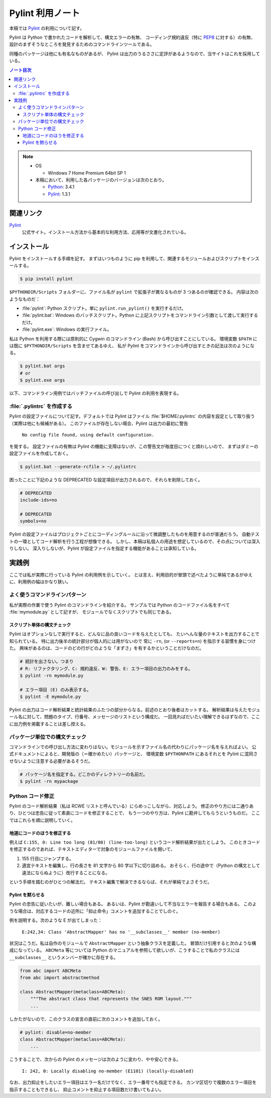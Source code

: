 ======================================================================
Pylint 利用ノート
======================================================================

本稿では Pylint_ の利用について記す。

Pylint は Python で書かれたコードを解析して、構文エラーの有無、
コーディング規約違反（特に PEP8_ に対する）の有無、
設計のまずそうなところを発見するためのコマンドラインツールである。

同種のパッケージは他にも有名なものがあるが、
Pylint は出力のうるささに定評があるようなので、当サイトはこれを採用している。

.. contents:: ノート目次

.. note::

   * OS

     * Windows 7 Home Premium 64bit SP 1

   * 本稿において、利用した各パッケージのバージョンは次のとおり。

     * Python_: 3.4.1
     * Pylint_: 1.3.1

関連リンク
======================================================================
Pylint_
  公式サイト。インストール方法から基本的な利用方法、応用等が文書化されている。

インストール
======================================================================
Pylint をインストールする手順を記す。
まずはいつものように pip を利用して、関連するモジュールおよびスクリプトをインスールする。

.. code-block:: console

   $ pip install pylint

``$PYTHONDIR/Scripts`` フォルダーに、ファイル名が ``pylint`` で拡張子が異なるものが 3 つあるのが確認できる。
内容は次のようなものだ：

* :file:`pylint`: Python スクリプト。単に ``pylint.run_pylint()`` を実行するだけ。
* :file:`pylint.bat`: Windows のバッチスクリプト。Python に上記スクリプトをコマンドライン引数として渡して実行するだけ。
* :file:`pylint.exe`: Windows の実行ファイル。

私は Python を利用する際には原則的に Cygwin のコマンドライン (Bash) から呼び出すことにしている。
環境変数 ``$PATH`` には既に ``$PYTHONDIR/Scripts`` を含ませてあるゆえ、
私が Pylint をコマンドラインから呼び出すときの記法は次のようになる。

.. code-block:: console

   $ pylint.bat args
   # or
   $ pylint.exe args

以下、コマンドライン用例ではバッチファイルの呼び出しで Pylint の利用を表現する。

:file:`.pylintrc` を作成する
----------------------------------------------------------------------
Pylint の設定ファイルについて記す。デフォルトでは Pylint はファイル
:file:`$HOME/.pylintrc` の内容を設定として取り扱う（実際は他にも候補がある）。
このファイルが存在しない場合、Pylint は出力の最初に警告

  ``No config file found, using default configuration.``

を発する。
設定ファイルの有無は Pylint の機能に支障はないが、この警告文が毎度目につくと煩わしいので、
まずはダミーの設定ファイルを作成しておく。

.. code-block:: console

   $ pylint.bat --generate-rcfile > ~/.pylintrc

困ったことに下記のような DEPRECATED な設定項目が出力されるので、それらを削除しておく。

.. code-block:: ini

   # DEPRECATED
   include-ids=no

   # DEPRECATED
   symbols=no

Pylint の設定ファイルはプロジェクトごとにコーディングルールに沿って微調整したものを用意するのが普通だろう。
自動テストの一環としてコード解析を行う工程が想像できる。
しかし、本稿は私個人の用途を想定しているので、その点については深入りしない。
深入りしないが、Pylint が設定ファイルを指定する機能があることは承知している。

実践例
======================================================================
ここでは私が実際に行っている Pylint の利用例を示していく。
とは言え、利用目的が冒頭で述べたように単純であるがゆえに、利用例の幅はかなり狭い。

よく使うコマンドラインパターン
----------------------------------------------------------------------
私が実際の作業で使う Pylint のコマンドラインを紹介する。
サンプルでは Python のコードファイル名をすべて :file:`mymodule.py` として記すが、
モジュールでなくスクリプトでも同じである。

スクリプト単体の構文チェック
~~~~~~~~~~~~~~~~~~~~~~~~~~~~~~~~~~~~~~~~~~~~~~~~~~~~~~~~~~~~~~~~~~~~~~
Pylint はオプションなしで実行すると、どんなに品の良いコードを与えたとしても、
たいへんな量のテキストを出力することで知られている。
特に出力後半の統計部分が個人的には用がないので
常に ``-rn``, (or ``--reports=n``) を指示する習慣を身につけた。
興味があるのは、コードのどの行がどのような「まずさ」を有するかということだけなのだ。

.. code-block:: console

   # 統計を出さない。つまり
   # R: リファクタリング、C: 規約違反、W: 警告、E: エラー項目の出力のみをする。
   $ pylint -rn mymodule.py

   # エラー項目 (E) のみ表示する。
   $ pylint -E mymodule.py

Pylint の出力はコード解析結果と統計結果のふたつの部分からなる。前述のとおり後者はカットする。
解析結果は与えたモジュール名に対して、問題のタイプ、行番号、メッセージのリストという構成だ。
一回見ればだいたい理解できるはずなので、ここに出力例を掲載することは差し控える。

パッケージ単位での構文チェック
----------------------------------------------------------------------
コマンドラインでの呼び出し方法に変わりはない。モジュールを示すファイル名の代わりにパッケージ名を与えればよい。
公式ドキュメントによると、開発版の（＝確かめたい）パッケージと、
環境変数 ``$PYTHONPATH`` にあるそれとを Pylint に混同させないように注意する必要があるそうだ。

.. code-block:: console

   # パッケージ名を指定する。どこかのディレクトリーの名前だ。
   $ pylint -rn mypackage

Python コード修正
----------------------------------------------------------------------
Pylint のコード解析結果（私は RCWE リストと呼んでいる）にらめっこしながら、対応しよう。
修正のやり方には二通りあり、ひとつは忠告に従って素直にコードを修正することで、
もう一つのやり方は、Pylint に勘弁してもらうというものだ。
ここではこれらを順に説明していく。

地道にコードのほうを修正する
~~~~~~~~~~~~~~~~~~~~~~~~~~~~~~~~~~~~~~~~~~~~~~~~~~~~~~~~~~~~~~~~~~~~~~
例えば ``C:155, 0: Line too long (81/80) (line-too-long)`` というコード解析結果が出たとしよう。
このときコードを修正するのであれば、テキストエディターで対象のモジュールファイルを開いて、

#. 155 行目にジャンプする。
#. 適宜テキストを編集し、行の長さを 81 文字から 80 字以下に切り詰める。
   おそらく、行の途中で（Python の構文として違法にならぬように）改行することになる。

という手順を踏むのがひとつの解法だ。
テキスト編集で解決できるならば、それが単純でよさそうだ。

Pylint を黙らせる
~~~~~~~~~~~~~~~~~~~~~~~~~~~~~~~~~~~~~~~~~~~~~~~~~~~~~~~~~~~~~~~~~~~~~~
Pylint の忠告に従いたいが、難しい場合もある。
あるいは、Pylint が勘違いして不当なエラーを報告する場合もある。
このような場合は、対応するコードの近所に「抑止命令」コメントを追加することでしのぐ。

例を説明する。次のような E が出てしまった：

  ``E:242,34: Class 'AbstractMapper' has no '__subclasses__' member (no-member)``

状況はこうだ。私は自作のモジュールで ``AbstractMapper`` という抽象クラスを定義した。
冒頭だけ引用すると次のような構成になっている。
``ABCMeta`` 等については Python のマニュアルを参照して欲しいが、こうすることで私のクラスには
``__subclasses__`` というメンバーが確かに存在する。

.. code-block:: python3

   from abc import ABCMeta
   from abc import abstractmethod

   class AbstractMapper(metaclass=ABCMeta):
       """The abstract class that represents the SNES ROM layout."""
       ...

しかたがないので、このクラスの宣言の直前に次のコメントを追加しておく。

.. code-block:: python3

   # pylint: disable=no-member
   class AbstractMapper(metaclass=ABCMeta):
       ...

こうすることで、次からの Pylint のメッセージは次のように変わり、やや安心できる。

  ``I: 242, 0: Locally disabling no-member (E1101) (locally-disabled)``

なお、出力抑止をしたいエラー項目はエラー名だけでなく、エラー番号でも指定できる。
カンマ区切りで複数のエラー項目を指示することもできるし、
抑止コメントを抑止する項目数だけ書いてもよい。

.. _Python: http://www.python.org/
.. _Pylint: http://www.pylint.org/
.. _PEP8: http://legacy.python.org/dev/peps/pep-0008/
